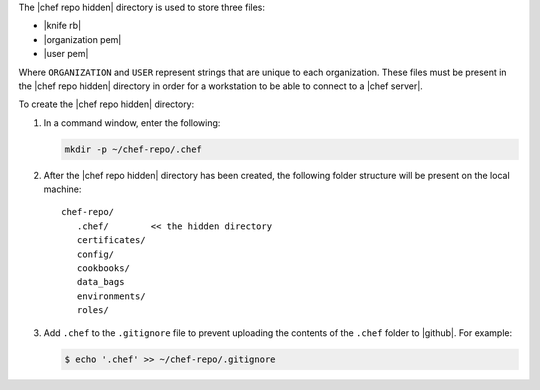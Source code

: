 .. The contents of this file may be included in multiple topics (using the includes directive).
.. The contents of this file should be modified in a way that preserves its ability to appear in multiple topics. 

The |chef repo hidden| directory is used to store three files:

* |knife rb|
* |organization pem|
* |user pem|

Where ``ORGANIZATION`` and ``USER`` represent strings that are unique to each organization. These files must be present in the |chef repo hidden| directory in order for a workstation to be able to connect to a |chef server|.

To create the |chef repo hidden| directory:

#. In a command window, enter the following:

   .. code-block:: bash

      mkdir -p ~/chef-repo/.chef

#. After the |chef repo hidden| directory has been created, the following folder structure will be present on the local machine::

      chef-repo/
         .chef/        << the hidden directory
         certificates/
         config/
         cookbooks/
         data_bags
         environments/
         roles/

#. Add ``.chef`` to the ``.gitignore`` file to prevent uploading the contents of the ``.chef`` folder to |github|. For example:

   .. code-block:: bash

      $ echo '.chef' >> ~/chef-repo/.gitignore
